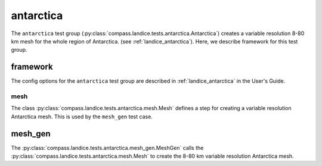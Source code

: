 .. _dev_landice_antarctica:

antarctica
==========

The ``antarctica`` test group (:py:class:`compass.landice.tests.antarctica.Antarctica`)
creates a variable resolution 8-80 km mesh for the whole region of Antarctica.
(see :ref:`landice_antarctica`). Here, we describe framework for this test group.

.. _dev_landice_antarctica_framework:

framework
---------

The config options for the ``antarctica`` test group are described
in :ref:`landice_antarctica` in the User's Guide.

mesh
~~~~

The class :py:class:`compass.landice.tests.antarctica.mesh.Mesh`
defines a step for creating a variable resolution Antarctica mesh.
This is used by the ``mesh_gen`` test case.

mesh_gen
--------

The :py:class:`compass.landice.tests.antarctica.mesh_gen.MeshGen`
calls the :py:class:`compass.landice.tests.antarctica.mesh.Mesh` to create
the 8-80 km variable resolution Antarctica mesh.